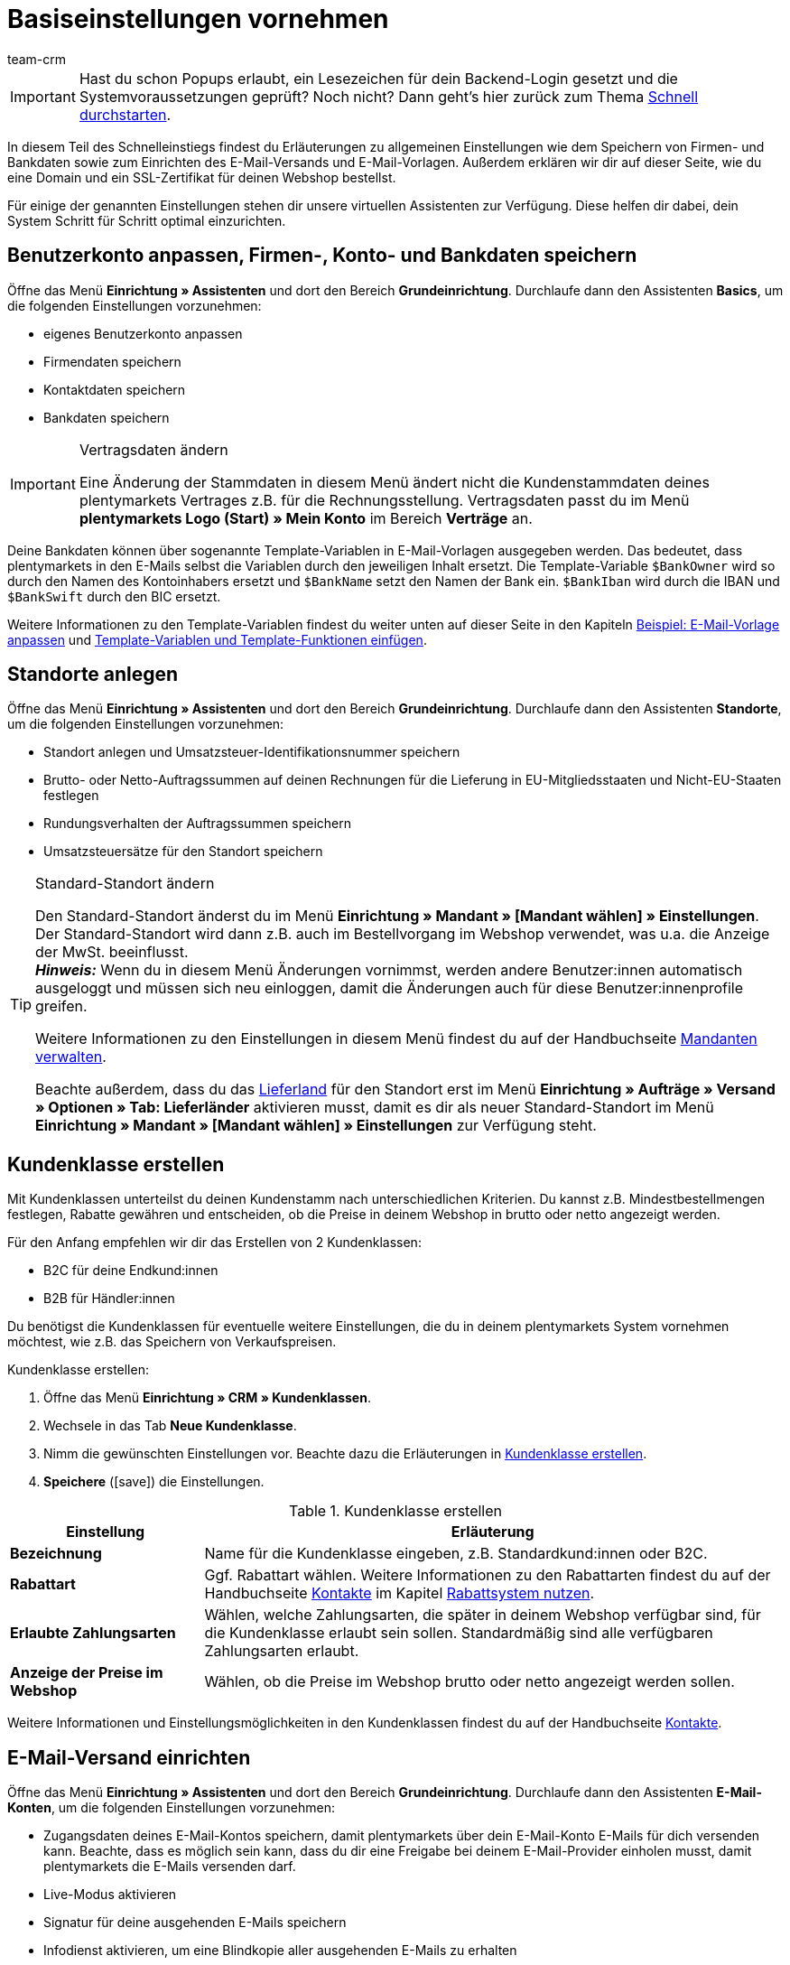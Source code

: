 = Basiseinstellungen vornehmen
:description: Erfahre in diesem Teil des Schnelleinstiegs, welche Basiseinstellungen du vornehmen musst.
:id: U4A9SAW
:author: team-crm

IMPORTANT: Hast du schon Popups erlaubt, ein Lesezeichen für dein Backend-Login gesetzt und die Systemvoraussetzungen geprüft? Noch nicht? Dann geht's hier zurück zum Thema xref:willkommen:schnelleinstieg.adoc#[Schnell durchstarten].

In diesem Teil des Schnelleinstiegs findest du Erläuterungen zu allgemeinen Einstellungen wie dem Speichern von Firmen- und Bankdaten sowie zum Einrichten des E-Mail-Versands und E-Mail-Vorlagen. Außerdem erklären wir dir auf dieser Seite, wie du eine Domain und ein SSL-Zertifikat für deinen Webshop bestellst.

Für einige der genannten Einstellungen stehen dir unsere virtuellen Assistenten zur Verfügung. Diese helfen dir dabei, dein System Schritt für Schritt optimal einzurichten.

[#100]
== Benutzerkonto anpassen, Firmen-, Konto- und Bankdaten speichern

Öffne das Menü *Einrichtung » Assistenten* und dort den Bereich *Grundeinrichtung*. Durchlaufe dann den Assistenten *Basics*, um die folgenden Einstellungen vorzunehmen:

* eigenes Benutzerkonto anpassen
* Firmendaten speichern
* Kontaktdaten speichern
* Bankdaten speichern

[IMPORTANT]
.Vertragsdaten ändern
====
Eine Änderung der Stammdaten in diesem Menü ändert nicht die Kundenstammdaten deines plentymarkets Vertrages z.B. für die Rechnungsstellung. Vertragsdaten passt du im Menü *plentymarkets Logo (Start) » Mein Konto* im Bereich *Verträge* an.
====

Deine Bankdaten können über sogenannte Template-Variablen in E-Mail-Vorlagen ausgegeben werden. Das bedeutet, dass plentymarkets in den E-Mails selbst die Variablen durch den jeweiligen Inhalt ersetzt. Die Template-Variable `$BankOwner` wird so durch den Namen des Kontoinhabers ersetzt und `$BankName` setzt den Namen der Bank ein. `$BankIban` wird durch die IBAN und `$BankSwift` durch den BIC ersetzt.

Weitere Informationen zu den Template-Variablen findest du weiter unten auf dieser Seite in den Kapiteln xref:willkommen:schnelleinstieg-basiseinstellungen.adoc#600[Beispiel: E-Mail-Vorlage anpassen] und xref:willkommen:schnelleinstieg-basiseinstellungen.adoc#700[Template-Variablen und Template-Funktionen einfügen].

[#150]
== Standorte anlegen

Öffne das Menü *Einrichtung » Assistenten* und dort den Bereich *Grundeinrichtung*. Durchlaufe dann den Assistenten *Standorte*, um die folgenden Einstellungen vorzunehmen:

* Standort anlegen und Umsatzsteuer-Identifikationsnummer speichern
* Brutto- oder Netto-Auftragssummen auf deinen Rechnungen für die Lieferung in EU-Mitgliedsstaaten und Nicht-EU-Staaten festlegen
* Rundungsverhalten der Auftragssummen speichern
* Umsatzsteuersätze für den Standort speichern

[TIP]
.Standard-Standort ändern
====
Den Standard-Standort änderst du im Menü *Einrichtung » Mandant » [Mandant wählen] » Einstellungen*. Der Standard-Standort wird dann z.B. auch im Bestellvorgang im Webshop verwendet, was u.a. die Anzeige der MwSt. beeinflusst. +
*_Hinweis:_* Wenn du in diesem Menü Änderungen vornimmst, werden andere Benutzer:innen automatisch ausgeloggt und müssen sich neu einloggen, damit die Änderungen auch für diese Benutzer:innenprofile greifen.

Weitere Informationen zu den Einstellungen in diesem Menü findest du auf der Handbuchseite xref:webshop:mandanten-verwalten.adoc#20[Mandanten verwalten].

Beachte außerdem, dass du das xref:fulfillment:versand-vorbereiten.adoc#200[Lieferland] für den Standort erst im Menü *Einrichtung » Aufträge » Versand » Optionen » Tab: Lieferländer* aktivieren musst, damit es dir als neuer Standard-Standort im Menü *Einrichtung » Mandant » [Mandant wählen] » Einstellungen* zur Verfügung steht.
====

[#250]
== Kundenklasse erstellen

Mit Kundenklassen unterteilst du deinen Kundenstamm nach unterschiedlichen Kriterien. Du kannst z.B. Mindestbestellmengen festlegen, Rabatte gewähren und entscheiden, ob die Preise in deinem Webshop in brutto oder netto angezeigt werden.

Für den Anfang empfehlen wir dir das Erstellen von 2 Kundenklassen:

* B2C für deine Endkund:innen
* B2B für Händler:innen

Du benötigst die Kundenklassen für eventuelle weitere Einstellungen, die du in deinem plentymarkets System vornehmen möchtest, wie z.B. das Speichern von Verkaufspreisen.

[.instruction]
Kundenklasse erstellen:

. Öffne das Menü *Einrichtung » CRM » Kundenklassen*.
. Wechsele in das Tab *Neue Kundenklasse*.
. Nimm die gewünschten Einstellungen vor. Beachte dazu die Erläuterungen in <<#table-quick-start-create-customer-class>>.
. *Speichere* (icon:save[role="green"]) die Einstellungen.

[[table-quick-start-create-customer-class]]
.Kundenklasse erstellen
[cols="1,3"]
|====
|Einstellung |Erläuterung

| *Bezeichnung*
|Name für die Kundenklasse eingeben, z.B. Standardkund:innen oder B2C.

| *Rabattart*
|Ggf. Rabattart wählen. Weitere Informationen zu den Rabattarten findest du auf der Handbuchseite xref:crm:kontakte-verwalten.adoc#[Kontakte] im Kapitel xref:crm:kontakte-verwalten.adoc#25[Rabattsystem nutzen].

| *Erlaubte Zahlungsarten*
|Wählen, welche Zahlungsarten, die später in deinem Webshop verfügbar sind, für die Kundenklasse erlaubt sein sollen. Standardmäßig sind alle verfügbaren Zahlungsarten erlaubt.

| *Anzeige der Preise im Webshop*
|Wählen, ob die Preise im Webshop brutto oder netto angezeigt werden sollen.

|====

Weitere Informationen und Einstellungsmöglichkeiten in den Kundenklassen findest du auf der Handbuchseite xref:crm:kontakte-verwalten.adoc#15[Kontakte].

[#300]
== E-Mail-Versand einrichten

Öffne das Menü *Einrichtung » Assistenten* und dort den Bereich *Grundeinrichtung*. Durchlaufe dann den Assistenten *E-Mail-Konten*, um die folgenden Einstellungen vorzunehmen:

* Zugangsdaten deines E-Mail-Kontos speichern, damit plentymarkets über dein E-Mail-Konto E-Mails für dich versenden kann. Beachte, dass es möglich sein kann, dass du dir eine Freigabe bei deinem E-Mail-Provider einholen musst, damit plentymarkets die E-Mails versenden darf.
* Live-Modus aktivieren
* Signatur für deine ausgehenden E-Mails speichern
* Infodienst aktivieren, um eine Blindkopie aller ausgehenden E-Mails zu erhalten

[TIP]
.Testmodus sendet E-Mails nur an deine E-Mail-Adresse
====
Es gibt einen Testmodus, der standardmäßig aktiviert ist. Im Testmodus werden alle E-Mails nur an die von dir eingegebene E-Mail-Adresse gesendet. So kannst du alle Einstellungen und Inhalte testen, bevor du live mit dem E-Mail-Versand arbeitest.
====

[#500]
== E-Mail-Vorlagen einrichten

plentymarkets erzeugt alle E-Mails auf Basis von Vorlagen. <<#table-email-templates>> listet die E-Mail-Vorlagen auf, deren Einrichtung wir dir für den Anfang empfehlen. E-Mail-Vorlagen werden im Menü *Einrichtung » Mandant » [Mandant wählen] » E-Mail » Vorlagen* erstellt.

Du kannst alle E-Mail-Vorlagen an deine Erfordernisse anpassen. Weiter unten auf dieser Seite im Kapitel xref:willkommen:schnelleinstieg-basiseinstellungen.adoc#600[Beispiel: E-Mail-Vorlage anpassen] findest du ein Beispiel, wie du die E-Mail-Vorlage *Webshop: Eingangsbestätigung Bestellung* anpasst.

[[table-email-templates]]
.Bereits vorkonfigurierte E-Mail-Vorlagen
[cols="1,3"]
|====
|E-Mail-Vorlage |Erläuterung

| *Auftrag: Rechnung PDF-Anhang*
|Sendet die Rechnung als Dateianhang an deine Kund:innen. +
*_Wichtig:_* Eine Rechnungsvorlage für den Standort *Deutschland* ist bereits vorkonfiguriert. Du kannst die Vorlage nach Bedarf im Menü *Einrichtung » Mandant » [Mandant wählen] » Standorte » [Standort wählen] » Dokumente » Rechnung* anpassen. Wenn eine Rechnung für den Auftrag existiert und du eine Ereignisaktion eingerichtet hast, wird die Rechnung automatisch an deine Kund:innen versendet, weil in der Vorlage *Auftrag: Rechnung PDF-Anhang* der PDF-Anhang *Rechnung* bereits standardmäßig gewählt ist. +
 Weitere Informationen dazu findest du auf der Schnelleinstiegsseite xref:willkommen:schnelleinstieg-automatisierung.adoc#[Vorgänge automatisieren].

| *Auftrag: Versandbestätigung*
|Wird bei Versand der Ware verschickt. +
*_Tipp:_* Erstelle eine Ereignisaktion mit dem Ereignis *Paketnummer* und füge Filter und Aktionen hinzu, damit die am Auftrag gespeicherte Paketnummer über die Template-Variable `$TrackingURL` ausgegeben wird. Weitere Informationen findest du auf der Schnelleinstiegsseite xref:willkommen:schnelleinstieg-automatisierung.adoc#[Vorgänge automatisieren].

| *Webshop: Eingangsbestätigung Bestellung*
|Benachrichtigung an deine Kund:innen, dass die Bestellung eingegangen ist. +
*_Wichtig:_* In dieser E-Mail-Vorlage solltest du aus rechtlichen Gründen eine Widerrufsbelehrung sowie die AGB einfügen. Von großer Bedeutung in dieser E-Mail-Vorlage sind alle Formulierungen, die das vertragliche Verhältnis mit den Kund:innen betreffen. Deine Texte solltest du daher von einem kundigen Anwaltsbüro prüfen lassen. +
Die Texte für die Widerrufsbelehrung und die AGB speicherst du im Menü *Einrichtung » Mandant » [Mandant wählen] » Webshop » Rechtliches*. Über die Template-Variablen `$CancellationRightsText` und `$GeneralTermsConditionsText` werden das Widerrufsrecht und die AGB dann automatisch in der E-Mail ausgegeben.
|====

[TIP]
====
Es gibt zahlreiche weitere E-Mail-Vorlagen, die bereits in deinem plentymarkets System vorhanden sind. Diese E-Mail-Vorlagen musst du ggf. anpassen und mit einem Ereignis im Menü *Einrichtung » Mandant » [Mandant wählen] » E-Mail » Automatischer Versand* verknüpfen oder eine Ereignisaktion einrichten. Weitere Informationen findest du auf der Schnelleinstiegsseite xref:willkommen:schnelleinstieg-automatisierung.adoc#[Vorgänge automatisieren].
====

[#550]
=== Rechtliche Angaben speichern

Es ist wichtig, dass du vorab die rechtlichen Angaben für deinen Webshop speicherst. Dazu zählen die AGB, das Widerrufsrecht, die Datenschutzerklärung, das Impressum sowie das Widerrufsformular. In der E-Mail-Vorlage selbst fügst du Template-Variablen ein, die den Text in der E-Mail-Vorlage dann ersetzen.

Wir empfehlen, die Texte im Vorfeld von einem kundigen Anwaltsbüro prüfen zu lassen, bevor du diese verwendest.

[.instruction]
Rechtliche Angaben speichern:

. Öffne das Menü *Einrichtung » Mandant » [Mandant wählen] » Webshop » Rechtliches*.
. Klappe die Sprache *Deutsch* auf (icon:plus-square-o[]).
. Füge die Texte in den jeweiligen Tabs *AGB*, *Widerrufsrecht*, *Datenschutzerklärung*, *Impressum* und *Widerrufsformular* im Tab *Text* ein. +
*_Tipp:_* Lasse die Texte zu den rechtlichen Angaben von einem kundigen Anwaltsbüro prüfen.
. *Speichere* (icon:save[role="green"]) die Einstellungen.


[#600]
=== Beispiel: E-Mail-Vorlage anpassen

Anhand des Beispiels der E-Mail-Vorlage *Webshop: Eingangsbestätigung Bestellung* beschreiben wir im Folgenden, wie du eine E-Mail-Vorlage an deine Erfordernisse anpasst.

[.instruction]
E-Mail-Vorlage anpassen:

. Öffne das Menü *Einrichtung » Mandant » [Mandant wählen] » E-Mail » Vorlagen*.
. Klicke bei *Allgemeine E-Mail-Vorlagen* auf *Webshop: Eingangsbestätigung Bestellung*. +
→ Das Tab *Einstellungen* der Vorlage öffnet sich.
. Ändere ggf. die Einstellungen. Beachte dazu die Erläuterungen in <<#table-set-up-email-templates>>.
. Wechsele ins Tab *E-Mail-Nachricht » Tab: Inhalt » Tab: Reiner Text*. +
→ Der Standardtext der Vorlage öffnet sich.
. Ändere ggf. den Text.
. Füge z.B. die Template-Variablen `$CancellationRightsText` und `$GeneralTermsConditionText` ein, damit in der versendeten E-Mail-Vorlage die Texte für die AGB und das Widerrufsrecht ausgegeben werden. +
*_Hinweis 1:_* Die Texte hast du vorab im System gespeichert wie in Kapitel xref:willkommen:schnelleinstieg-basiseinstellungen.adoc#550[Rechtliche Angaben speichern] beschrieben. +
*_Hinweis 2:_* Die verfügbaren Template-Variablen öffnest du mit einem Klick auf *Template-Variablen und -Funktionen* (icon:code[role="blue"]).
. Weitere Informationen zu den Template-Variablen für rechtliche Angaben findest du in <<#table-template-variables-legal>> am Ende dieses Kapitels.
. Ersetze die Musterkontaktdaten am Ende der Vorlage durch deine Kontaktdaten. +
*_Tipp:_* Du kannst dafür die Template-Variable `$SignatureText` verwenden.
. *Speichere* (icon:save[role="green"]) die Einstellungen.

[[table-set-up-email-templates]]
.E-Mail-Vorlagen einrichten
[cols="1,3"]
|====
|Einstellung |Erläuterung

2+^|Kopfzeile

| *Speichern*
|Speichert die E-Mail-Vorlage.

| *Template-Variablen -und Funktionen*
|Ein Klick auf icon:code[role="blue"] öffnet alle in plentymarkets verfügbaren Template-Variablen und Template-Funktionen, die du in deinen E-Mail-Vorlagen verwenden kannst.

2+^|Tab: Einstellungen

| *Eigner*
|Standardmäßig ist die Einstellung *Alle* gewählt. Das bedeutet, dass alle Benutzer:innen in deinem plentymarkets System Zugriff auf diese Vorlage haben.

| *Name*
|Name der E-Mail-Vorlage, die zur internen Unterscheidung verwendet wird. Dieser Name wird dem Empfänger nicht angezeigt. Du kannst diesen Namen anpassen.

| *Inhalt*
| *Nur reiner Text* (Standardeinstellung) oder *Nur HTML-formatierter Text* wählen.

| *Template-Typ*
| *Alle* (Grundeinstellung) wählen, wenn die E-Mail-Vorlage für alle Bereiche verwendet werden soll, oder den Bereich in plentymarkets aus der Dropdown-Liste wählen, für den diese E-Mail-Vorlage ausschließlich zur Verfügung stehen soll.

| *PDF-Anhang*
|Standardmäßig ist die Einstellung *Kein PDF-Anhang* gewählt. +
*_Hinweis:_* Wenn du später an eine deiner E-Mails z.B. die Rechnung als PDF-Datei anhängen willst, musst du die Rechnungsvorlage vorab einrichten. Außerdem muss eine Rechnung für den Auftrag existieren und am besten hast du eine Ereignisaktion für diese Ereignis eingerichtet.
| *Dokumentenanhang*
|Standardmäßig ist die Einstellung *Kein Dokumentenanhang* gewählt. +
*_Hinweis:_* Wenn du einen Anhang wie z.B. einen Artikelprospekt versenden möchtest, musst du dieses Dokument im Menü *CMS » Dokumente* hochladen. In der Dropdown-Liste *Dokumentenanhang* werden nur Dateien angezeigt, die im Menü *CMS » Dokumente* hochgeladen wurden.

| *Antwort an*
|E-Mail-Adresse eingeben, an die die Antworten auf diese E-Mail-Vorlage gesendet werden sollen. +
*_Hinweis:_* Wenn keine E-Mail-Adresse eingegeben wird, werden Antworten auf diese E-Mail-Vorlage an die E-Mail-Adresse, die im Menü *Einrichtung » Mandant » [Mandant wählen] » E-Mail » Zugangsdaten* gespeichert ist, versendet.

| *Design verwenden*
|Diese Option musst du nur aktivieren, wenn du ein HTML-Design mit der E-Mail-Vorlage verknüpfen möchtest. Weil wir im Schnelleinstieg reinen Text und keinen HTML-formatierten Text verwenden, ist diese Einstellung nicht relevant.

| *Mandant (Shop)*
|Standardmäßig sind alle Mandanten aktiviert.

2+^|Tab: E-Mail-Nachricht

| *Sprache wählen*
|Standardmäßig ist die Sprache *de* gewählt.

| *Betreff*
|Ggf. den Standardtext des Betreffs anpassen. Den Betreff sorgfältig wählen, damit die E-Mail im Postfach der Kund:innen erkannt und nicht als Spam gefiltert wird. +
*_Hinweis:_* Du kannst in der Betreffzeile auch Template-Variablen einfügen.
|====

Wenn du die E-Mail-Vorlage *Webshop: Eingangsbestätigung Bestellung* nach deinen Erfordernissen angepasst und gespeichert hast, wird diese Vorlage auch automatisch an deine Kund:innen versendet, sobald sie in deinem Webshop bestellen, weil diese Vorlage im Menü *Einrichtung » Mandant » [Mandant wählen] » E-Mail » Automatischer Versand* bereits mit dem Ereignis *Neue Bestellung über den Webshop* verknüpft ist.

[[table-template-variables-legal]]
.Template-Variablen für die rechtlichen Angaben
[cols="1,3"]
|====
|Rechtliche Angabe |Template-Variable

| *AGB*
|Template-Variable für reinen Text im Tab *Text*: +
`$GeneralTermsConditionsText`

| *Widerrufsrecht*
|Template-Variable für reinen Text im Tab *Text*: +
`$CancellationRightsText`

| *Datenschutzerklärung*
|Template-Variable für reinen Text im Tab *Text*: +
`$PrivacyPolicyText`

| *Impressum*
|Template-Variable für reinen Text im Tab *Text*: +
`$LegalDisclosureText`

| *Widerrufsformular*
|Template-Variable für reinen Text im Tab *Text*: +
`$WithdrawalFormText`

|====

[#700]
=== Template-Variablen und Template-Funktionen einfügen

E-Mail-Vorlagen in plentymarkets bestehen immer aus Text sowie Template-Funktionen und Template-Variablen. In den E-Mails selbst ersetzt plentymarkets die Template-Variablen und -Funktionen durch den jeweiligen Inhalt. Die Template-Variable `$CustomerFullName` wird so z.B. durch den Namen der Kund:in ersetzt, `$CustomerEmail` setzt die E-Mail-Adresse der Kund:in ein, die Variable `$OrderID` setzt die Auftrags-ID ein.

[IMPORTANT]
.Schreibweise der Template-Variablen beachten
====
Weil Template-Variablen und Template-Funktionen vorkonfigurierte Systembefehle auslösen, musst du die Schreibweise der Namen genau einhalten. Um Fehlfunktionen durch Schreibfehler zu vermeiden, kopierst du die Variablen und Funktionen und fügst sie an gewünschter Stelle in die E-Mail-Vorlage ein.
====

[.instruction]
Template-Variablen und -Funktionen einfügen:

. Öffne das Menü *Einrichtung » Mandant » [Mandant wählen] » E-Mail » Vorlagen*.
. Öffne die E-Mail-Vorlage, in die du Template-Variablen einfügen möchtest.
. Klicke auf *Template-Variablen und -Funktionen* (icon:code[role="blue"]). +
→ Das Fenster *Template-Variablen und -Funktionen* wird geöffnet.
. Kopiere die Variable, die du in die E-Mail-Vorlage einfügen möchtest. +
→ Du kannst die Variable über Strg+f bzw. cmd+f suchen.
. Füge die Variable in das Textfeld im Tab *E-Mail-Nachricht » Tab: Inhalt » Tab: Reiner Text* an der gewünschten Stelle ein.
. *Speichere* (icon:save[role="green"]) die Einstellungen.

[TIP]
.Template-Funktion *{%Link_Checkout()%}* einfügen
====
Alle E-Mails an deine Kund:innen sollten unbedingt die Template-Funktion `{%Link_Checkout()%}` enthalten. Diese Funktion gibt den Link zum Bereich *Mein Konto* deines Webshops aus. Mit einem Klick auf diesen Link können deine Kund:innen jederzeit ihre Daten aktualisieren, die Auftragshistorie einsehen, weitere Artikel zur Bestellung hinzufügen und den Status der Bestellung verfolgen.
====

[#800]
=== Dateien an E-Mail-Vorlagen anhängen

Du kannst 2 Arten von Dateien an deine E-Mail-Vorlagen anhängen:

* einen PDF-Anhang +
* einen Dokumentenanhang

Den Unterschied dieser beiden Anhänge beschreiben wir im Folgenden.

Die möglichen Typen eines PDF-Anhangs, z.B. Rechnung, sind in deinem plentymarkets System vorgegeben. Diese Dokumente richtest du im Menü *Einrichtung » Mandant » [Mandant wählen] » Standorte » [Standort wählen] » Dokumente* ein.

Ein Dokumentenanhang kann z.B. ein Artikelprospekt, eine Anleitung oder eine Fotodatei sein. Du lädst diese Dateien im Menü *CMS » Dokumente* hoch.

[#900]
==== PDF-Anhang erstellen und anhängen

Die Dokumente, die du als PDF-Anhang versenden kannst, werden automatisch von deinem plentymarkets System erzeugt. Ein Beispiel für ein solches Dokument ist die Rechnung.

Das Einrichten erfolgt in 3 Schritten:

1. Dokumentenvorlage, z.B. eine Geschäftsbriefvorlage inklusive Logo, erstellen und auf deinem Rechner speichern
2. Dokumenteinstellungen anpassen (im Folgenden detaillierter beschrieben)
3. Dokument mit der E-Mail-Vorlage verknüpfen (im Folgenden detaillierter beschrieben)

[.instruction]
Dokumenteinstellung anpassen:

. Öffne das Menü *Einrichtung » Mandant » [Mandant wählen] » Standorte » [Standort wählen] » Dokumente*.
. Wähle das Dokument, das du bearbeiten möchtest, z.B. *Rechnung*. +
*_Hinweis:_* Das Dokument *Rechnung* ist bereits voreingestellt. Passe die Rechnungsvorlage ggf. an.
. Wechsele in das Tab *PDF-Vorlage*.
. Klicke auf *Vorlage hinzufügen* (icon:plus-square[role="green"]).
. Wähle ggf. eine *Zahlungsart*. +
*_Hinweis:_* Standardmäßig ist die Einstellung *Standard* gewählt.
. Klicke auf *Vorlage auswählen* (icon:upload[role="purple"]).
. Öffne die zuvor erstellte PDF-Dokumentvorlage.
. Klicke auf *Vorlage hochladen* (icon:save[role="green"]).
. Klicke auf *Vorschau* (icon:eye[role="blue"]), um eine Vorschau des Dokuments anzeigen zu lassen.
. Klicke auf *Löschen* (icon:minus-square[role="red"]), um das Dokument zu löschen.

[.instruction]
Dokument mit der E-Mail-Vorlage verknüpfen:

. Öffne das Menü *Einrichtung » Mandant » [Mandant wählen] » E-Mail » Vorlagen*.
. Öffne die E-Mail-Vorlage.
. Wähle in der Dropdown-Liste *PDF-Anhang* die Datei, die du als Anhang versenden möchtest.
. *Speichere* (icon:save[role="green"]) die Einstellungen. +
→ Das Dokument wird als Anhang mit versendet.

[#1000]
==== Dokumentenanhang erstellen und anhängen

Alle Dokumente, die du über eine E-Mail-Vorlage als Dokumentenanhang versenden möchtest, müssen vorher im System hochgeladen werden. Ein Beispiel für ein solches Dokument sind die AGB, weil dieses Dokument häufig als Anhang der Eingangsbestätigung einer Bestellung versendet wird – vorausgesetzt du hast die AGB nicht über die Template-Variable `$GeneralTermsConditionsText` direkt in der Vorlage eingefügt.

Das Einrichten erfolgt in 2 Schritten. Zunächst lädst du das Dokument im Menü *CMS » Dokumente* hoch. Dann verknüpfst du das Dokument mit einer E-Mail-Vorlage. Gehe dazu wie im Folgenden beschrieben vor.

[.instruction]
Dokument hochladen:

. Öffne das Menü *CMS » Dokumente*.
. Klicke im Tab *Upload* auf *Datei auswählen*.
. Wähle die Datei, die du hochladen möchtest, und klicke auf *Öffnen*.
. Wähle eine der Optionen unter *Berechtigung*. +
*_Hinweis:_* Mit der Berechtigung legst du fest, ob das Dokument nur für *Mitarbeiter*, nur für *Kunden* oder *öffentlich*, also für alle Besucher:innen des Webshops, verfügbar sein soll.
. Gib ggf. einen Namen für den Ordner ein.
. *Speichere* (icon:save[role="green"]) die Einstellungen.

[.instruction]
Dokument mit einer E-Mail-Vorlage verknüpfen:

. Öffne das Menü *Einrichtung » Mandant » [Mandant wählen] » E-Mail » Vorlagen*.
. Öffne die E-Mail-Vorlage.
. Wähle in der Dropdown-Liste *Dokumentenanhang* die Datei, die du als Anhang versenden möchtest.
. *Speichere* (icon:save[role="green"]) die Einstellungen. +
→ Die Datei wird als Anhang mit versendet.

[#1100]
== Domain bestellen

Der Begriff "Domain" bezeichnet eine Internetadresse in Form eines Namens sowie einer Erweiterung, der Top-Level-Domain, z.B. *.de*. Du kannst den Namen frei wählen. Eine Domain ist einmalig und darf weltweit nicht doppelt vorkommen. Bei der Registrierung der Domain, zum Beispiel bei einem Hosting-Dienstleister, wird daher geprüft, ob deine gewünschte Domain noch nicht vergeben ist.

Weitere Informationen findest du auf der Handbuchseite xref:business-entscheidungen:domains.adoc#[Domains].

[#1200]
== SSL-Zertifikat bestellen

Ein SSL-Zertifikat dient dazu, deine Website zu verschlüsseln und gewährleistet eine sichere Verbindung zu deinem Webshop. Wenn du ein SSL-Zertifikat verwendest, ist deine Website über _https_ erreichbar.
Wichtig ist, dass die Domain, für die du das SSL-Zertifikat bestellen möchtest, eine aktivierte Hauptdomain ist.

Weitere Informationen findest du auf der Handbuchseite xref:business-entscheidungen:ssl-zertifikat_bestellen.adoc#[SSL-Zertifikate].

[#1300]
== Checkliste

Arbeite die Checkliste durch, um deine Einstellungen zum Thema Basiseinstellungen zu prüfen.

[%interactive]

* [ ] Hast du den Assistenten *Basics* durchlaufen?
* [ ] Hast du den Assistenten *Standorte* durchlaufen?
* [ ] Hast du den Assistenten *E-Mail-Konten* durchlaufen?
* [ ] Hast du die Template-Variable `$SignatureText` am Ende deiner E-Mail-Vorlagen hinzugefügt?
* [ ] Hast du in allen E-Mail-Vorlagen die Musterdaten durch deinen eigenen Kontaktdaten ergänzt?
* [ ] Enthalten alle E-Mail-Vorlagen die Template-Funktion `{%Link_Checkout()%}`?
* [ ] Hast du die Domain für deinen Webshop bestellt?
* [ ] Hast du ein SSL-Zertifikat gebucht?
* [ ] Hast du nach dem Testen den Testmodus deaktiviert, damit E-Mails ab sofort an deine Kund:innen und nicht mehr an dich selbst versendet werden?

[#1400]
== Mehr zum Thema Basiseinstellungen

* xref:crm:kontakte-verwalten.adoc#15[Kundenklassen erstellen]
* xref:crm:e-mails-versenden.adoc#100[E-Mail-Server-Zugangsdaten speichern]
* xref:crm:e-mails-versenden.adoc#1200[E-Mail-Vorlage erstellen]
* xref:webshop:ceres-einrichten.adoc#300[Rechtliche Angaben speichern]
* xref:willkommen:schnelleinstieg-automatisierung.adoc#10[Automatischer E-Mail-Versand]
* xref:crm:newsletter-versenden.adoc#[Newsletter]
* xref:crm:ticketsystem-nutzen.adoc#[Ticketsystem]
* xref:business-entscheidungen:domains.adoc#[Domains]
* xref:business-entscheidungen:ssl-zertifikat_bestellen.adoc#[SSL-Zertifikat]
* xref:business-entscheidungen:dein-vertrag.adoc#[Dein Vertrag mit plentymarkets]

TIP: Weiter zum Thema xref:willkommen:schnelleinstieg-warenwirtschaft.adoc#[Lager und Lieferant:in einrichten]
